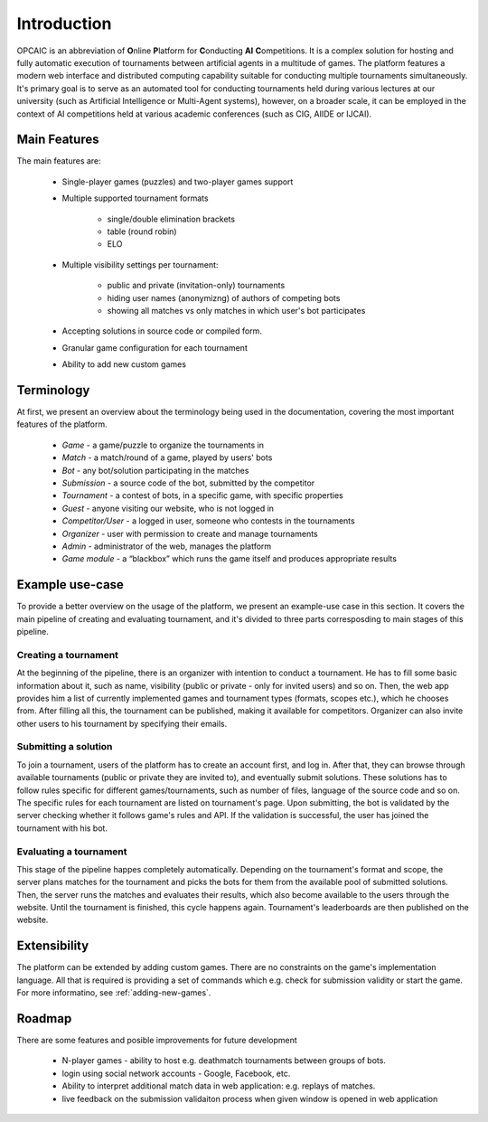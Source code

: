 ##############
 Introduction
##############

OPCAIC is an abbreviation of **O**\ nline **P**\ latform for **C**\ onducting **AI** **C**\
ompetitions. It is a complex solution for hosting and fully automatic execution of tournaments
between artificial agents in a multitude of games. The platform features a modern web interface and
distributed computing capability suitable for conducting multiple tournaments simultaneously. It's
primary goal is to serve as an automated tool for conducting tournaments held during various
lectures at our university (such as Artificial Intelligence or Multi-Agent systems), however, on a
broader scale, it can be employed in the context of AI competitions held at various academic
conferences (such as CIG, AIIDE or IJCAI).

*************
Main Features
*************

The main features are:

    - Single-player games (puzzles) and two-player games support
    - Multiple supported tournament formats
      
        - single/double elimination brackets
        - table (round robin)
        - ELO

    - Multiple visibility settings per tournament:

        - public and private (invitation-only) tournaments
        - hiding user names (anonymizng) of authors of competing bots
        - showing all matches vs only matches in which user's bot participates

    - Accepting solutions in source code or compiled form.
    - Granular game configuration for each tournament
    - Ability to add new custom games

***********
Terminology
***********

At first, we present an overview about the terminology being used in the documentation, covering the
most important features of the platform.

    - *Game* - a game/puzzle to organize the tournaments in 
    - *Match* - a match/round of a game, played by users' bots
    - *Bot* - any bot/solution participating in the matches
    - *Submission* - a source code of the bot, submitted by the competitor
    - *Tournament* - a contest of bots, in a specific game, with specific properties 
    - *Guest* - anyone visiting our website, who is not logged in
    - *Competitor/User* - a logged in user, someone who contests in the tournaments 
    - *Organizer* - user with permission to create and manage tournaments
    - *Admin* - administrator of the web, manages the platform
    - *Game module* - a “blackbox” which runs the game itself and produces appropriate results

****************
Example use-case
****************

To provide a better overview on the usage of the platform, we present an example-use case in this
section. It covers the main pipeline of creating and evaluating tournament, and it's divided to
three parts corresposding to main stages of this pipeline.

Creating a tournament
=====================

At the beginning of the pipeline, there is an organizer with intention to conduct a tournament. He
has to fill some basic information about it, such as name, visibility (public or private - only for
invited users) and so on. Then, the web app provides him a list of currently implemented games and
tournament types (formats, scopes etc.), which he chooses from. After filling all this, the
tournament can be published, making it available for competitors.  Organizer can also invite other
users to his tournament by specifying their emails.

Submitting a solution
=====================

To join a tournament, users of the platform has to create an account first, and log in. After that,
they can browse through available tournaments (public or private they are invited to), and
eventually submit solutions. These solutions has to follow rules specific for different
games/tournaments, such as number of files, language of the source code and so on. The specific
rules for each tournament are listed on tournament's page. Upon submitting, the bot is validated by
the server checking whether it follows game's rules and API. If the validation is successful, the
user has joined the tournament with his bot.

Evaluating a tournament
=======================

This stage of the pipeline happes completely automatically. Depending on the tournament's format and
scope, the server plans matches for the tournament and picks the bots for them from the available
pool of submitted solutions. Then, the server runs the matches and evaluates their results, which
also become available to the users through the website. Until the tournament is finished, this cycle
happens again. Tournament's leaderboards are then published on the website.


*************
Extensibility
*************

The platform can be extended by adding custom games. There are no constraints on the game's
implementation language. All that is required is providing a set of commands which e.g. check for
submission validity or start the game. For more informatino, see :ref:`adding-new-games`.

*******
Roadmap
*******

There are some features and posible improvements for future development

    - N-player games - ability to host e.g. deathmatch tournaments between groups of bots.
    - login using social network accounts - Google, Facebook, etc.
    - Ability to interpret additional match data in web application: e.g. replays of matches.
    - live feedback on the submission validaiton process when given window is opened in web
      application
